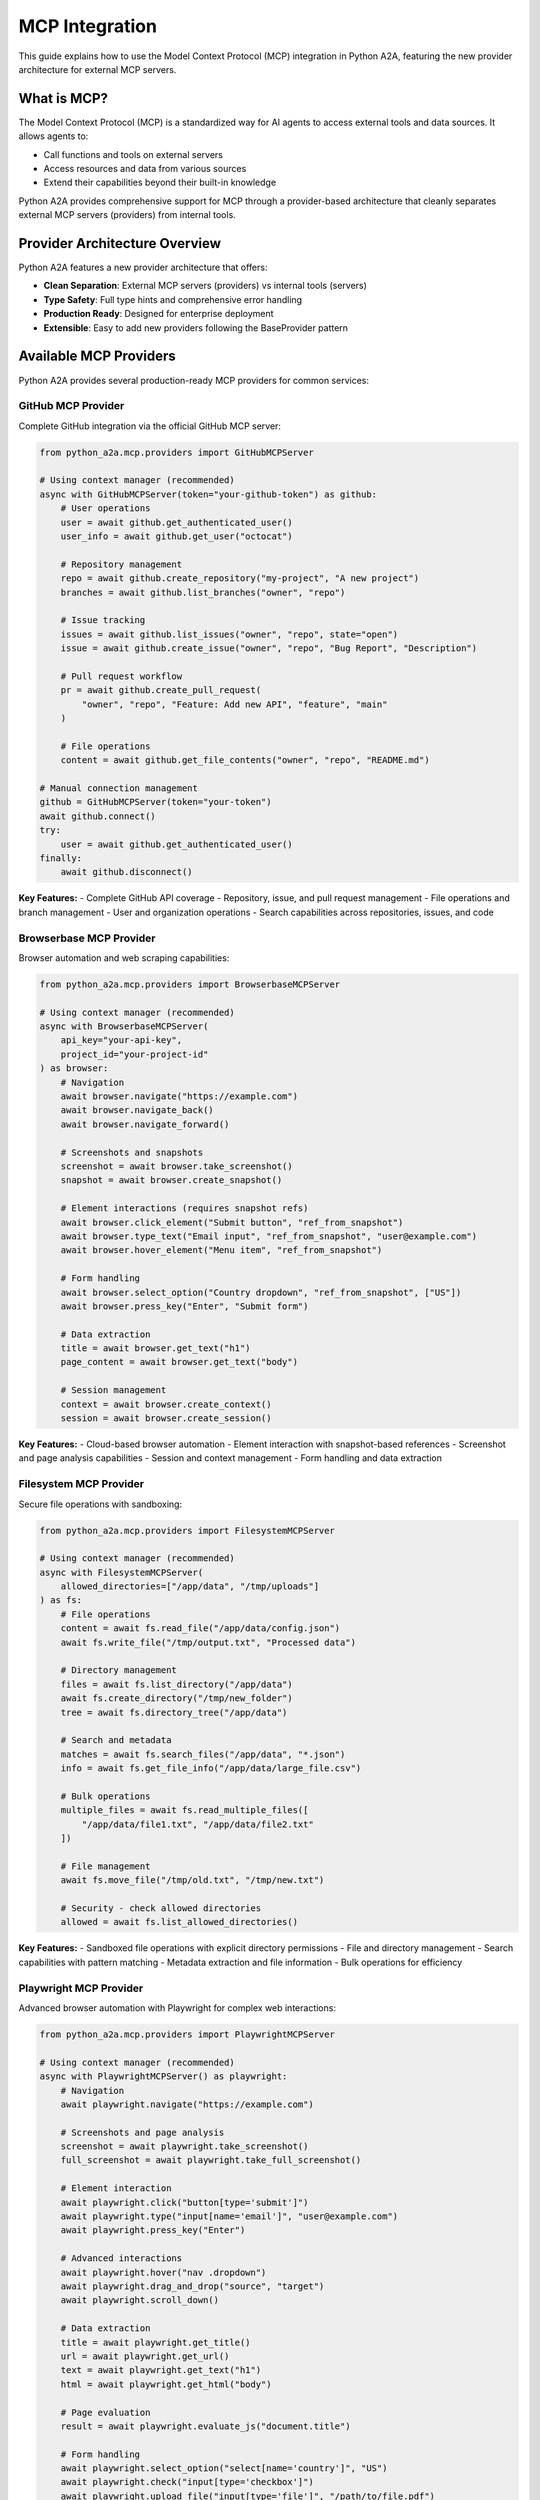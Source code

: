 MCP Integration
==============

This guide explains how to use the Model Context Protocol (MCP) integration in Python A2A, featuring the new provider architecture for external MCP servers.

What is MCP?
-----------

The Model Context Protocol (MCP) is a standardized way for AI agents to access external tools and data sources. It allows agents to:

- Call functions and tools on external servers
- Access resources and data from various sources
- Extend their capabilities beyond their built-in knowledge

Python A2A provides comprehensive support for MCP through a provider-based architecture that cleanly separates external MCP servers (providers) from internal tools.

Provider Architecture Overview
-----------------------------

Python A2A features a new provider architecture that offers:

- **Clean Separation**: External MCP servers (providers) vs internal tools (servers)
- **Type Safety**: Full type hints and comprehensive error handling
- **Production Ready**: Designed for enterprise deployment
- **Extensible**: Easy to add new providers following the BaseProvider pattern

Available MCP Providers
-----------------------

Python A2A provides several production-ready MCP providers for common services:

GitHub MCP Provider
~~~~~~~~~~~~~~~~~~

Complete GitHub integration via the official GitHub MCP server:

.. code-block:: python

    from python_a2a.mcp.providers import GitHubMCPServer
    
    # Using context manager (recommended)
    async with GitHubMCPServer(token="your-github-token") as github:
        # User operations
        user = await github.get_authenticated_user()
        user_info = await github.get_user("octocat")
        
        # Repository management
        repo = await github.create_repository("my-project", "A new project")
        branches = await github.list_branches("owner", "repo")
        
        # Issue tracking
        issues = await github.list_issues("owner", "repo", state="open")
        issue = await github.create_issue("owner", "repo", "Bug Report", "Description")
        
        # Pull request workflow
        pr = await github.create_pull_request(
            "owner", "repo", "Feature: Add new API", "feature", "main"
        )
        
        # File operations
        content = await github.get_file_contents("owner", "repo", "README.md")
        
    # Manual connection management
    github = GitHubMCPServer(token="your-token")
    await github.connect()
    try:
        user = await github.get_authenticated_user()
    finally:
        await github.disconnect()

**Key Features:**
- Complete GitHub API coverage
- Repository, issue, and pull request management
- File operations and branch management
- User and organization operations
- Search capabilities across repositories, issues, and code

Browserbase MCP Provider
~~~~~~~~~~~~~~~~~~~~~~~~

Browser automation and web scraping capabilities:

.. code-block:: python

    from python_a2a.mcp.providers import BrowserbaseMCPServer
    
    # Using context manager (recommended)
    async with BrowserbaseMCPServer(
        api_key="your-api-key",
        project_id="your-project-id"
    ) as browser:
        # Navigation
        await browser.navigate("https://example.com")
        await browser.navigate_back()
        await browser.navigate_forward()
        
        # Screenshots and snapshots
        screenshot = await browser.take_screenshot()
        snapshot = await browser.create_snapshot()
        
        # Element interactions (requires snapshot refs)
        await browser.click_element("Submit button", "ref_from_snapshot")
        await browser.type_text("Email input", "ref_from_snapshot", "user@example.com")
        await browser.hover_element("Menu item", "ref_from_snapshot")
        
        # Form handling
        await browser.select_option("Country dropdown", "ref_from_snapshot", ["US"])
        await browser.press_key("Enter", "Submit form")
        
        # Data extraction
        title = await browser.get_text("h1")
        page_content = await browser.get_text("body")
        
        # Session management
        context = await browser.create_context()
        session = await browser.create_session()

**Key Features:**
- Cloud-based browser automation
- Element interaction with snapshot-based references
- Screenshot and page analysis capabilities
- Session and context management
- Form handling and data extraction

Filesystem MCP Provider
~~~~~~~~~~~~~~~~~~~~~~~

Secure file operations with sandboxing:

.. code-block:: python

    from python_a2a.mcp.providers import FilesystemMCPServer
    
    # Using context manager (recommended)
    async with FilesystemMCPServer(
        allowed_directories=["/app/data", "/tmp/uploads"]
    ) as fs:
        # File operations
        content = await fs.read_file("/app/data/config.json")
        await fs.write_file("/tmp/output.txt", "Processed data")
        
        # Directory management
        files = await fs.list_directory("/app/data")
        await fs.create_directory("/tmp/new_folder")
        tree = await fs.directory_tree("/app/data")
        
        # Search and metadata
        matches = await fs.search_files("/app/data", "*.json")
        info = await fs.get_file_info("/app/data/large_file.csv")
        
        # Bulk operations
        multiple_files = await fs.read_multiple_files([
            "/app/data/file1.txt", "/app/data/file2.txt"
        ])
        
        # File management
        await fs.move_file("/tmp/old.txt", "/tmp/new.txt")
        
        # Security - check allowed directories
        allowed = await fs.list_allowed_directories()

**Key Features:**
- Sandboxed file operations with explicit directory permissions
- File and directory management
- Search capabilities with pattern matching
- Metadata extraction and file information
- Bulk operations for efficiency

Playwright MCP Provider
~~~~~~~~~~~~~~~~~~~~~~~

Advanced browser automation with Playwright for complex web interactions:

.. code-block:: python

    from python_a2a.mcp.providers import PlaywrightMCPServer
    
    # Using context manager (recommended)
    async with PlaywrightMCPServer() as playwright:
        # Navigation
        await playwright.navigate("https://example.com")
        
        # Screenshots and page analysis
        screenshot = await playwright.take_screenshot()
        full_screenshot = await playwright.take_full_screenshot()
        
        # Element interaction
        await playwright.click("button[type='submit']")
        await playwright.type("input[name='email']", "user@example.com")
        await playwright.press_key("Enter")
        
        # Advanced interactions
        await playwright.hover("nav .dropdown")
        await playwright.drag_and_drop("source", "target")
        await playwright.scroll_down()
        
        # Data extraction
        title = await playwright.get_title()
        url = await playwright.get_url()
        text = await playwright.get_text("h1")
        html = await playwright.get_html("body")
        
        # Page evaluation
        result = await playwright.evaluate_js("document.title")
        
        # Form handling
        await playwright.select_option("select[name='country']", "US")
        await playwright.check("input[type='checkbox']")
        await playwright.upload_file("input[type='file']", "/path/to/file.pdf")
        
        # Waiting for elements/events
        await playwright.wait_for_element("div.loaded")
        await playwright.wait_for_url("https://success.com")

**Key Features:**
- Full Playwright browser automation capabilities
- Cross-browser support (Chromium, Firefox, Safari)
- Advanced element interaction and form handling
- Screenshot and page analysis
- JavaScript evaluation and custom scripting
- File upload and download handling

Puppeteer MCP Provider
~~~~~~~~~~~~~~~~~~~~~

Chrome-specific automation with Puppeteer for detailed browser control:

.. code-block:: python

    from python_a2a.mcp.providers import PuppeteerMCPServer
    
    # Using context manager (recommended)
    async with PuppeteerMCPServer() as puppeteer:
        # Basic navigation
        await puppeteer.navigate("https://example.com")
        await puppeteer.go_back()
        await puppeteer.go_forward()
        await puppeteer.reload()
        
        # Screenshots and PDFs
        screenshot = await puppeteer.screenshot()
        pdf = await puppeteer.generate_pdf()
        
        # Element interaction
        await puppeteer.click("button")
        await puppeteer.type("input", "text")
        await puppeteer.hover("element")
        
        # JavaScript execution
        result = await puppeteer.evaluate("document.title")
        
        # Page analysis
        title = await puppeteer.get_title()
        content = await puppeteer.get_content()
        
        # Cookie and session management
        await puppeteer.set_cookie("name", "value")
        cookies = await puppeteer.get_cookies()
        
        # Viewport and device emulation
        await puppeteer.set_viewport(1920, 1080)
        
        # Performance monitoring
        metrics = await puppeteer.get_metrics()

**Key Features:**
- Chrome DevTools Protocol access
- PDF generation capabilities
- Cookie and session management
- Performance monitoring and metrics
- Device emulation and viewport control
- Network interception capabilities

Creating Agents with MCP Providers
----------------------------------

You can easily integrate MCP providers with A2A agents:

.. code-block:: python

    from python_a2a import A2AServer, AgentCard, run_server
    from python_a2a.mcp.providers import GitHubMCPServer, FilesystemMCPServer, PlaywrightMCPServer
    from python_a2a import TaskStatus, TaskState
    
    class DevOpsAgent(A2AServer):
        def __init__(self):
            agent_card = AgentCard(
                name="DevOps Assistant",
                description="Automates development workflows",
                url="http://localhost:5000",
                version="1.0.0"
            )
            super().__init__(agent_card=agent_card)
            
            # Initialize MCP providers
            self.github = GitHubMCPServer(token="your-github-token")
            self.fs = FilesystemMCPServer(allowed_directories=["/tmp", "/app/logs"])
        
        async def handle_task_async(self, task):
            try:
                text = task.message.get("content", {}).get("text", "")
                
                if "create repository" in text.lower():
                    # Use GitHub provider
                    async with self.github:
                        repo = await self.github.create_repository(
                            "new-project", "Automated repository creation"
                        )
                        
                        task.artifacts = [{
                            "parts": [{"type": "text", 
                                     "text": f"Created repository: {repo['html_url']}"}]
                        }]
                        task.status = TaskStatus(state=TaskState.COMPLETED)
                
                elif "backup logs" in text.lower():
                    # Use filesystem provider
                    async with self.fs:
                        log_files = await self.fs.search_files("/app/logs", "*.log")
                        backup_content = ""
                        
                        for log_file in log_files:
                            content = await self.fs.read_file(log_file)
                            backup_content += f"=== {log_file} ===\n{content}\n\n"
                        
                        await self.fs.write_file("/tmp/logs_backup.txt", backup_content)
                        
                        task.artifacts = [{
                            "parts": [{"type": "text", 
                                     "text": f"Backed up {len(log_files)} log files to /tmp/logs_backup.txt"}]
                        }]
                        task.status = TaskStatus(state=TaskState.COMPLETED)
                
                else:
                    task.artifacts = [{
                        "parts": [{"type": "text", 
                                 "text": "I can help with repository creation and log backup operations."}]
                    }]
                    task.status = TaskStatus(state=TaskState.COMPLETED)
                
                return task
                
            except Exception as e:
                task.artifacts = [{
                    "parts": [{"type": "text", "text": f"Error: {str(e)}"}]
                }]
                task.status = TaskStatus(state=TaskState.FAILED)
                return task
        
        def handle_task(self, task):
            import asyncio
            loop = asyncio.get_event_loop()
            return loop.run_until_complete(self.handle_task_async(task))
    
    # Run the agent
    if __name__ == "__main__":
        agent = DevOpsAgent()
        run_server(agent, port=5000)

Provider Configuration Options
-----------------------------

Each provider supports various configuration options:

GitHub Provider Configuration
~~~~~~~~~~~~~~~~~~~~~~~~~~~~~

.. code-block:: python

    github = GitHubMCPServer(
        token="your-github-token",          # Required: GitHub personal access token
        use_docker=True,                    # Use Docker (True) or NPX (False)
        github_host="github.enterprise.com" # Optional: GitHub Enterprise host
    )

Playwright Provider Configuration
~~~~~~~~~~~~~~~~~~~~~~~~~~~~~~~~~

.. code-block:: python

    playwright = PlaywrightMCPServer(
        use_npx=True,                      # Use NPX to run the server
        browser_type="chromium",           # Browser: chromium, firefox, safari
        headless=True,                     # Run in headless mode
        timeout=30000                      # Default timeout in milliseconds
    )

Puppeteer Provider Configuration
~~~~~~~~~~~~~~~~~~~~~~~~~~~~~~~

.. code-block:: python

    puppeteer = PuppeteerMCPServer(
        use_npx=True,                      # Use NPX to run the server
        headless=True,                     # Run in headless mode
        devtools=False,                    # Enable Chrome DevTools
        timeout=30000                      # Default timeout in milliseconds
    )

Browserbase Provider Configuration
~~~~~~~~~~~~~~~~~~~~~~~~~~~~~~~~~

.. code-block:: python

    browser = BrowserbaseMCPServer(
        api_key="your-api-key",           # Required: Browserbase API key
        project_id="your-project-id",     # Required: Browserbase project ID
        use_npx=True,                     # Use NPX to run the server
        context_id="specific-context",    # Optional: Specific context ID
        enable_proxies=False,             # Enable Browserbase proxies
        enable_stealth=False,             # Enable advanced stealth mode
        browser_width=1280,               # Browser viewport width
        browser_height=720                # Browser viewport height
    )

Filesystem Provider Configuration
~~~~~~~~~~~~~~~~~~~~~~~~~~~~~~~~

.. code-block:: python

    fs = FilesystemMCPServer(
        allowed_directories=[              # Required: Allowed directory list
            "/app/data",
            "/tmp/uploads",
            "/home/user/documents"
        ],
        use_npx=True                      # Use NPX to run the server
    )

Error Handling and Best Practices
---------------------------------

Provider Error Handling
~~~~~~~~~~~~~~~~~~~~~~~

.. code-block:: python

    from python_a2a.mcp.providers.base import ProviderToolError
    
    async with GitHubMCPServer(token="your-token") as github:
        try:
            repo = await github.create_repository("existing-repo")
        except ProviderToolError as e:
            print(f"GitHub API error: {e}")
        except Exception as e:
            print(f"Unexpected error: {e}")

Resource Management
~~~~~~~~~~~~~~~~~~

Always use context managers for proper resource cleanup:

.. code-block:: python

    # Good: Using context manager
    async with GitHubMCPServer(token="token") as github:
        result = await github.get_user("octocat")
    # Connection automatically closed
    
    # Acceptable: Manual management
    github = GitHubMCPServer(token="token")
    await github.connect()
    try:
        result = await github.get_user("octocat")
    finally:
        await github.disconnect()

Security Considerations
~~~~~~~~~~~~~~~~~~~~~~

- **API Keys**: Store API keys in environment variables, not in code
- **Directory Permissions**: Filesystem provider only accesses explicitly allowed directories
- **Token Scope**: Use minimal GitHub token permissions for your use case
- **Browser Security**: Browserbase provides isolated browser environments

.. code-block:: python

    import os
    
    # Good: Using environment variables
    github = GitHubMCPServer(token=os.getenv("GITHUB_TOKEN"))
    
    # Good: Limiting filesystem access
    fs = FilesystemMCPServer(allowed_directories=["/app/data"])  # Only this directory

Migration from Previous MCP Implementation
------------------------------------------

Updating Imports
~~~~~~~~~~~~~~~

.. code-block:: python

    # Old way (deprecated)
    from python_a2a.mcp.servers_github import GitHubMCPServer
    
    # New way (provider architecture)
    from python_a2a.mcp.providers import GitHubMCPServer

The usage API remains the same, but you get the benefits of the new provider architecture.

Creating Custom Providers
-------------------------

You can create custom MCP providers by extending the BaseProvider class:

.. code-block:: python

    from python_a2a.mcp.providers.base import BaseProvider
    from python_a2a.mcp.server_config import ServerConfig
    from typing import Dict, Any
    
    class CustomMCPProvider(BaseProvider):
        def __init__(self, api_key: str):
            self.api_key = api_key
            super().__init__()
        
        def _create_config(self) -> ServerConfig:
            """Create MCP server configuration."""
            return ServerConfig(
                command=["npx", "@your-org/custom-mcp-server"],
                env={"API_KEY": self.api_key}
            )
        
        def _get_provider_name(self) -> str:
            """Get provider name."""
            return "custom"
        
        # Add your custom methods
        async def custom_operation(self, param: str) -> Dict[str, Any]:
            """Perform a custom operation."""
            return await self._call_tool("custom_tool", {"param": param})

Advanced Features
----------------

Tool Discovery
~~~~~~~~~~~~~~

All providers support tool discovery:

.. code-block:: python

    async with GitHubMCPServer(token="token") as github:
        tools = await github.list_tools()
        for tool in tools:
            print(f"Tool: {tool['name']} - {tool['description']}")

Multiple Provider Usage
~~~~~~~~~~~~~~~~~~~~~~

Use multiple providers in the same application:

.. code-block:: python

    async def automation_workflow():
        # Use multiple providers concurrently
        async with GitHubMCPServer(token="github-token") as github, \
                   FilesystemMCPServer(allowed_directories=["/tmp"]) as fs:
            
            # Get repository content
            content = await github.get_file_contents("owner", "repo", "data.json")
            
            # Process and save locally
            processed_data = process_data(content)
            await fs.write_file("/tmp/processed.json", processed_data)
            
            # Create an issue with results
            await github.create_issue(
                "owner", "repo", "Data Processing Complete",
                f"Processed data saved to local storage"
            )

Next Steps
---------

Now that you understand the MCP provider architecture, you can:

- Build agents that integrate with external services
- Create custom providers for your specific MCP servers
- Combine multiple providers for complex workflows
- Deploy production-ready agents with external tool access

Check out the :doc:`../examples/index` for complete working examples with all three providers.